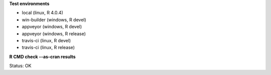 **Test environments**

* local (linux, R 4.0.4) 
* win-builder (windows, R devel)
* appveyor (windows, R devel) 
* appveyor (windows, R release) 
* travis-ci (linux, R devel) 
* travis-ci (linux, R release) 

**R CMD check --as-cran results**

Status: OK
